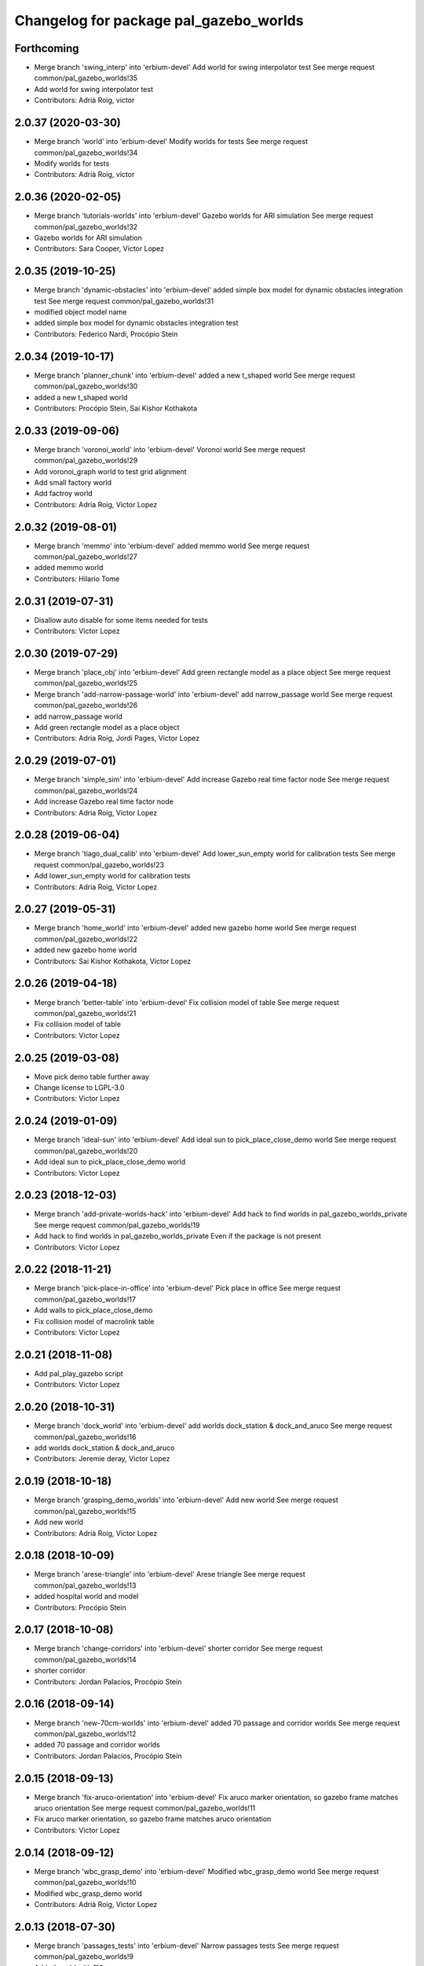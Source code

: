 ^^^^^^^^^^^^^^^^^^^^^^^^^^^^^^^^^^^^^^^
Changelog for package pal_gazebo_worlds
^^^^^^^^^^^^^^^^^^^^^^^^^^^^^^^^^^^^^^^

Forthcoming
-----------
* Merge branch 'swing_interp' into 'erbium-devel'
  Add world for swing interpolator test
  See merge request common/pal_gazebo_worlds!35
* Add world for swing interpolator test
* Contributors: Adrià Roig, victor

2.0.37 (2020-03-30)
-------------------
* Merge branch 'world' into 'erbium-devel'
  Modify worlds for tests
  See merge request common/pal_gazebo_worlds!34
* Modify worlds for tests
* Contributors: Adrià Roig, victor

2.0.36 (2020-02-05)
-------------------
* Merge branch 'tutorials-worlds' into 'erbium-devel'
  Gazebo worlds for ARI simulation
  See merge request common/pal_gazebo_worlds!32
* Gazebo worlds for ARI simulation
* Contributors: Sara Cooper, Victor Lopez

2.0.35 (2019-10-25)
-------------------
* Merge branch 'dynamic-obstacles' into 'erbium-devel'
  added simple box model for dynamic obstacles integration test
  See merge request common/pal_gazebo_worlds!31
* modified object model name
* added simple box model for dynamic obstacles integration test
* Contributors: Federico Nardi, Procópio Stein

2.0.34 (2019-10-17)
-------------------
* Merge branch 'planner_chunk' into 'erbium-devel'
  added a new t_shaped world
  See merge request common/pal_gazebo_worlds!30
* added a new t_shaped world
* Contributors: Procópio Stein, Sai Kishor Kothakota

2.0.33 (2019-09-06)
-------------------
* Merge branch 'voronoi_world' into 'erbium-devel'
  Voronoi world
  See merge request common/pal_gazebo_worlds!29
* Add voronoi_graph world to test grid alignment
* Add small factory world
* Add factroy world
* Contributors: Adria Roig, Victor Lopez

2.0.32 (2019-08-01)
-------------------
* Merge branch 'memmo' into 'erbium-devel'
  added memmo world
  See merge request common/pal_gazebo_worlds!27
* added memmo world
* Contributors: Hilario Tome

2.0.31 (2019-07-31)
-------------------
* Disallow auto disable for some items needed for tests
* Contributors: Victor Lopez

2.0.30 (2019-07-29)
-------------------
* Merge branch 'place_obj' into 'erbium-devel'
  Add green rectangle model as a place object
  See merge request common/pal_gazebo_worlds!25
* Merge branch 'add-narrow-passage-world' into 'erbium-devel'
  add narrow_passage world
  See merge request common/pal_gazebo_worlds!26
* add narrow_passage world
* Add green rectangle model as a place object
* Contributors: Adria Roig, Jordi Pages, Victor Lopez

2.0.29 (2019-07-01)
-------------------
* Merge branch 'simple_sim' into 'erbium-devel'
  Add increase Gazebo real time factor node
  See merge request common/pal_gazebo_worlds!24
* Add increase Gazebo real time factor node
* Contributors: Adria Roig, Victor Lopez

2.0.28 (2019-06-04)
-------------------
* Merge branch 'tiago_dual_calib' into 'erbium-devel'
  Add lower_sun_empty world for calibration tests
  See merge request common/pal_gazebo_worlds!23
* Add lower_sun_empty world for calibration tests
* Contributors: Adria Roig, Victor Lopez

2.0.27 (2019-05-31)
-------------------
* Merge branch 'home_world' into 'erbium-devel'
  added new gazebo home world
  See merge request common/pal_gazebo_worlds!22
* added new gazebo home world
* Contributors: Sai Kishor Kothakota, Victor Lopez

2.0.26 (2019-04-18)
-------------------
* Merge branch 'better-table' into 'erbium-devel'
  Fix collision model of table
  See merge request common/pal_gazebo_worlds!21
* Fix collision model of table
* Contributors: Victor Lopez

2.0.25 (2019-03-08)
-------------------
* Move pick demo table further away
* Change license to LGPL-3.0
* Contributors: Victor Lopez

2.0.24 (2019-01-09)
-------------------
* Merge branch 'ideal-sun' into 'erbium-devel'
  Add ideal sun to pick_place_close_demo world
  See merge request common/pal_gazebo_worlds!20
* Add ideal sun to pick_place_close_demo world
* Contributors: Victor Lopez

2.0.23 (2018-12-03)
-------------------
* Merge branch 'add-private-worlds-hack' into 'erbium-devel'
  Add hack to find worlds  in pal_gazebo_worlds_private
  See merge request common/pal_gazebo_worlds!19
* Add hack to find worlds  in pal_gazebo_worlds_private
  Even if the package is not present
* Contributors: Victor Lopez

2.0.22 (2018-11-21)
-------------------
* Merge branch 'pick-place-in-office' into 'erbium-devel'
  Pick place in office
  See merge request common/pal_gazebo_worlds!17
* Add walls to pick_place_close_demo
* Fix collision model of macrolink table
* Contributors: Victor Lopez

2.0.21 (2018-11-08)
-------------------
* Add pal_play_gazebo script
* Contributors: Victor Lopez

2.0.20 (2018-10-31)
-------------------
* Merge branch 'dock_world' into 'erbium-devel'
  add worlds dock_station & dock_and_aruco
  See merge request common/pal_gazebo_worlds!16
* add worlds dock_station & dock_and_aruco
* Contributors: Jeremie deray, Victor Lopez

2.0.19 (2018-10-18)
-------------------
* Merge branch 'grasping_demo_worlds' into 'erbium-devel'
  Add new world
  See merge request common/pal_gazebo_worlds!15
* Add new world
* Contributors: Adrià Roig, Victor Lopez

2.0.18 (2018-10-09)
-------------------
* Merge branch 'arese-triangle' into 'erbium-devel'
  Arese triangle
  See merge request common/pal_gazebo_worlds!13
* added hospital world and model
* Contributors: Procópio Stein

2.0.17 (2018-10-08)
-------------------
* Merge branch 'change-corridors' into 'erbium-devel'
  shorter corridor
  See merge request common/pal_gazebo_worlds!14
* shorter corridor
* Contributors: Jordan Palacios, Procópio Stein

2.0.16 (2018-09-14)
-------------------
* Merge branch 'new-70cm-worlds' into 'erbium-devel'
  added 70 passage and corridor worlds
  See merge request common/pal_gazebo_worlds!12
* added 70 passage and corridor worlds
* Contributors: Jordan Palacios, Procópio Stein

2.0.15 (2018-09-13)
-------------------
* Merge branch 'fix-aruco-orientation' into 'erbium-devel'
  Fix aruco marker orientation, so gazebo frame matches aruco orientation
  See merge request common/pal_gazebo_worlds!11
* Fix aruco marker orientation, so gazebo frame matches aruco orientation
* Contributors: Victor Lopez

2.0.14 (2018-09-12)
-------------------
* Merge branch 'wbc_grasp_demo' into 'erbium-devel'
  Modified wbc_grasp_demo world
  See merge request common/pal_gazebo_worlds!10
* Modified wbc_grasp_demo world
* Contributors: Adrià Roig, Victor Lopez

2.0.13 (2018-07-30)
-------------------
* Merge branch 'passages_tests' into 'erbium-devel'
  Narrow passages tests
  See merge request common/pal_gazebo_worlds!9
* Added world with 110cm passage
* Added world with 60cm passage
* Contributors: Jordan Palacios

2.0.12 (2018-07-27)
-------------------
* Merge branch 'wbc_grasp_demo' into 'erbium-devel'
  Wbc grasp demo
  See merge request common/pal_gazebo_worlds!8
* Modified pick and place world
* New world for wbc grasp demo
* Contributors: Adrià Roig, Victor Lopez

2.0.11 (2018-07-25)
-------------------
* Merge branch 'extend-tests' into 'erbium-devel'
  Narrow corridors worlds
  See merge request common/pal_gazebo_worlds!7
* Added narrow corridor worlds
* Contributors: Jordan Palacios, Victor Lopez

2.0.10 (2018-07-18)
-------------------
* Add slippery patch
* Contributors: Victor Lopez

2.0.9 (2018-07-10)
------------------
* Merge branch 'reemc_demos' into 'erbium-devel'
  Add aruco world for testing
  See merge request common/pal_gazebo_worlds!6
* Add aruco world for testing
* Merge branch 'p_g_demos' into 'erbium-devel'
  Modified p&g world and model. Added socms world
  See merge request common/pal_gazebo_worlds!5
* Modified p&g world and model. Added socms world
* Contributors: Adrià Roig, Jordan Palacios, Victor Lopez

2.0.8 (2018-06-22)
------------------
* Add models from tiago_gazebo
* Contributors: Victor Lopez

2.0.7 (2018-06-15)
------------------
* Add recording argument
* Merge branch 'pg_demo' into 'erbium-devel'
  Add box and world for pg_demo
  See merge request common/pal_gazebo_worlds!4
* Add box and world for pg_demo
* Use a single table in stamping demo world
* Contributors: Adria Roig, Victor Lopez

2.0.6 (2018-06-05)
------------------
* Merge branch 'talos-gazebo-worlds' into 'erbium-devel'
  Move TALOS worlds to pal_gazebo_worlds
  See merge request common/pal_gazebo_worlds!2
* Merge branch 'better-stamping-world' into 'erbium-devel'
  Add more markers and improve pal_gazebo_worlds
  See merge request common/pal_gazebo_worlds!3
* Move TALOS worlds to pal_gazebo_worlds
* Add more markers and improve pal_gazebo_worlds
* Contributors: Victor Lopez

2.0.5 (2018-06-01)
------------------
* Increase wait for message timeout
* Contributors: Victor Lopez

2.0.4 (2018-04-11)
------------------
* Install meshes directory
* Contributors: Victor Lopez

2.0.3 (2018-04-10)
------------------
* Update chessboard model
* Contributors: Victor Lopez

2.0.2 (2018-03-29)
------------------
* Install urdf directory
* Contributors: Victor Lopez

2.0.1 (2018-03-29)
------------------
* Merge branch 'add-chessboard' into 'erbium-devel'
  Add chessboard using gazebo_attachment plugin
  See merge request common/pal_gazebo_worlds!1
* Add chessboard using gazebo_attachment plugin
* Contributors: Victor Lopez

2.0.0 (2018-02-05)
------------------
* Fix missing exec dependency
* Add tests
* Contributors: Victor Lopez

1.0.3 (2018-02-01)
------------------
* Add gazebo resource path
* Clean unused worlds
* Contributors: Victor Lopez

1.0.2 (2017-10-26)
------------------
* Don't install config dir
* Contributors: Victor Lopez

1.0.1 (2017-10-26)
------------------
* Add pal_gazebo_worlds with reemc worlds
* Contributors: Victor Lopez

